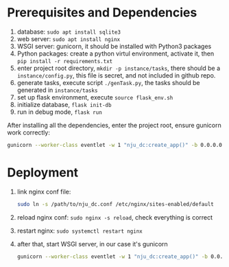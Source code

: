 * Prerequisites and Dependencies

1. database: =sudo apt install sqlite3=
2. web server: =sudo apt install nginx=
3. WSGI server: gunicorn, it should be installed with Python3 packages
4. Python packages: create a python virtul environment, activate it, then =pip install -r requirements.txt=
5. enter project root directory, =mkdir -p instance/tasks=, there should be a =instance/config.py=, this file is secret, and not included in github repo.
6. generate tasks, execute script =./genTask.py=, the tasks should be generated in =instance/tasks=
7. set up flask environment, execute =source flask_env.sh=
8. initialize database, =flask init-db=
9. run in debug mode, =flask run=

After installing all the dependencies, enter the project root, ensure gunicorn work correctly:

#+BEGIN_SRC sh
  gunicorn --worker-class eventlet -w 1 "nju_dc:create_app()" -b 0.0.0.0:5000 --reload
#+END_SRC

* Deployment

1. link nginx conf file:
   #+BEGIN_SRC sh
     sudo ln -s /path/to/nju_dc.conf /etc/nginx/sites-enabled/default
   #+END_SRC

2. reload nginx conf: =sudo nginx -s reload=, check everything is correct
3. restart nginx: =sudo systemctl restart nginx=
4. after that, start WSGI server, in our case it's gunicorn
   #+BEGIN_SRC sh
     gunicorn --worker-class eventlet -w 1 "nju_dc:create_app()" -b 0.0.0.0:5000 --reload
   #+END_SRC
